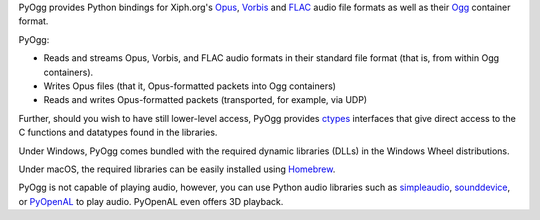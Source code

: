 PyOgg provides Python bindings for Xiph.org's
`Opus <https://www.opus-codec.org/>`_,
`Vorbis <https://xiph.org/vorbis/>`_
and `FLAC <https://xiph.org/flac/>`_
audio file formats as well as their
`Ogg <https://www.xiph.org/ogg/>`_ container format.

PyOgg:

* Reads and streams Opus, Vorbis, and FLAC audio formats in their
  standard file format (that is, from within Ogg containers).
* Writes Opus files (that it, Opus-formatted packets into Ogg
  containers)
* Reads and writes Opus-formatted packets (transported, for example,
  via UDP)

Further, should you wish to have still lower-level access, PyOgg
provides `ctypes <https://docs.python.org/3/library/ctypes.html>`_
interfaces that give direct access to the C functions and datatypes
found in the libraries.
  
Under Windows, PyOgg comes bundled with the required dynamic libraries
(DLLs) in the Windows Wheel distributions.

Under macOS, the required libraries can be easily installed using
`Homebrew <https://brew.sh/>`_.

PyOgg is not capable of playing audio, however, you can use Python
audio libraries such as `simpleaudio
<https://pypi.org/project/simpleaudio/>`_, `sounddevice
<https://pypi.org/project/sounddevice/>`_, or `PyOpenAL
<https://pypi.org/project/PyOpenAL/>`_ to play audio.  PyOpenAL even
offers 3D playback.
